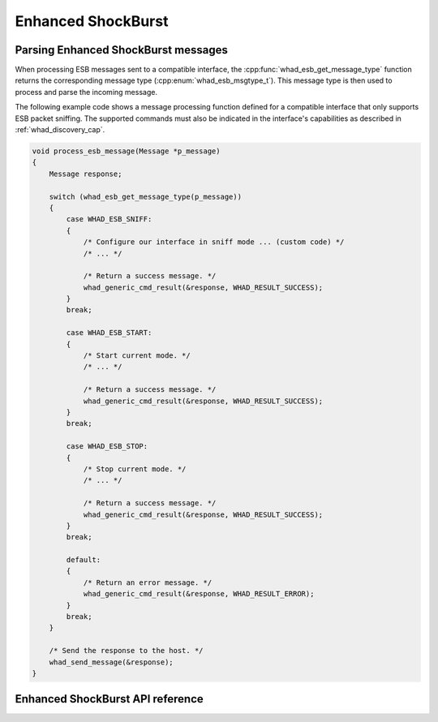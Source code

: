 Enhanced ShockBurst
===================

Parsing Enhanced ShockBurst messages
------------------------------------

When processing ESB messages sent to a compatible interface,
the :cpp:func:`whad_esb_get_message_type` function returns the corresponding
message type (:cpp:enum:`whad_esb_msgtype_t`). This message type is then used
to process and parse the incoming message.

The following example code shows a message processing function defined for a
compatible interface that only supports ESB packet sniffing. The supported
commands must also be indicated in the interface's capabilities as described
in :ref:`whad_discovery_cap`.

.. code-block:: c

    void process_esb_message(Message *p_message)
    {
        Message response;

        switch (whad_esb_get_message_type(p_message))
        {
            case WHAD_ESB_SNIFF:
            {
                /* Configure our interface in sniff mode ... (custom code) */
                /* ... */

                /* Return a success message. */
                whad_generic_cmd_result(&response, WHAD_RESULT_SUCCESS);
            }
            break;

            case WHAD_ESB_START:
            {
                /* Start current mode. */
                /* ... */

                /* Return a success message. */
                whad_generic_cmd_result(&response, WHAD_RESULT_SUCCESS);                
            }
            break;

            case WHAD_ESB_STOP:
            {
                /* Stop current mode. */
                /* ... */

                /* Return a success message. */
                whad_generic_cmd_result(&response, WHAD_RESULT_SUCCESS);                
            }
            break;

            default:
            {
                /* Return an error message. */
                whad_generic_cmd_result(&response, WHAD_RESULT_ERROR);                 
            }
            break;
        }

        /* Send the response to the host. */
        whad_send_message(&response);
    }

Enhanced ShockBurst API reference
---------------------------------

.. doxygenfile:: inc/domains/esb.h
    :sections: define enum

.. doxygenfile:: src/domains/esb.c